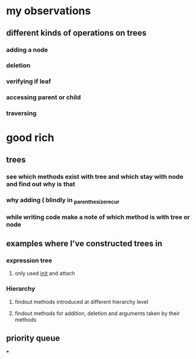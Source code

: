* my observations
** different kinds of operations on trees
*** adding a node
*** deletion
*** verifying if leaf
*** accessing parent or child
*** traversing
* good rich
** trees
*** see which methods exist with tree and which stay with node and find out why is that
*** why adding ( blindly in _parenthesize_recur
*** while writing code make a note of which method is with tree or node
** examples where I've constructed trees in
*** expression tree
**** only used __init__ and attach
*** Hierarchy
**** findout methods introduced at different hierarchy level
**** findout methods for addition, deletion and arguments taken by their methods
** priority queue
***

